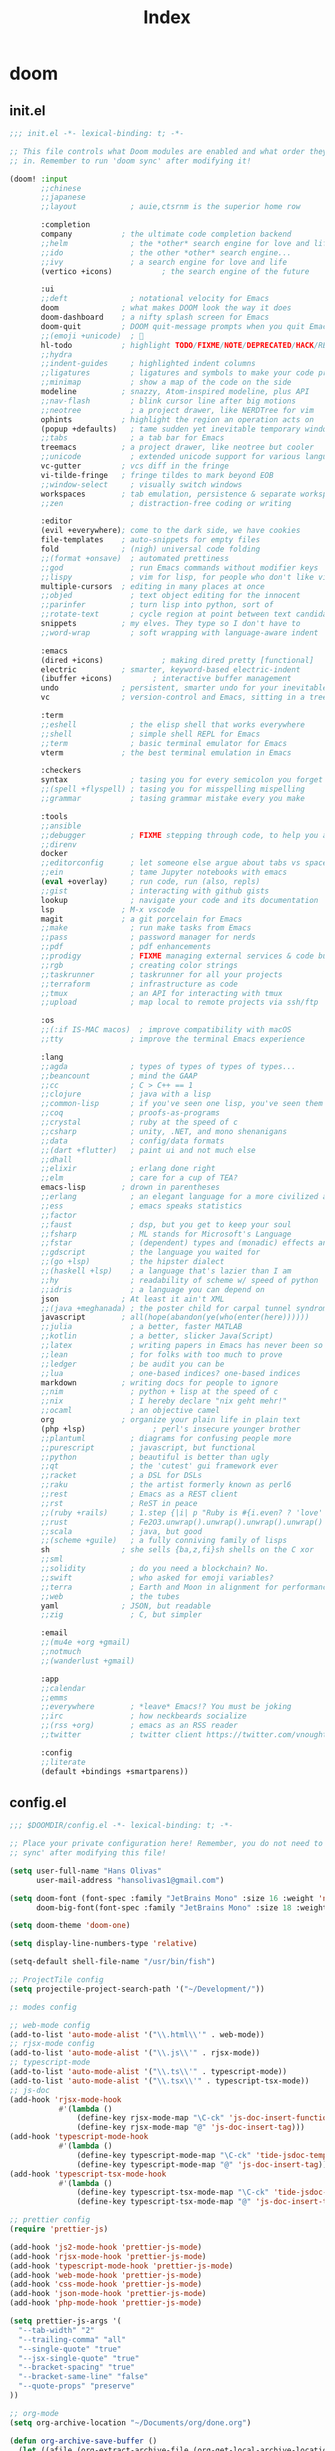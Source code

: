 #+TITLE: Index
#+STARTUP: fold

* doom
** init.el
#+BEGIN_SRC emacs-lisp :tangle ~/.doom.d/init.el :mkdirp yes
;;; init.el -*- lexical-binding: t; -*-

;; This file controls what Doom modules are enabled and what order they load
;; in. Remember to run 'doom sync' after modifying it!

(doom! :input
       ;;chinese
       ;;japanese
       ;;layout            ; auie,ctsrnm is the superior home row

       :completion
       company           ; the ultimate code completion backend
       ;;helm              ; the *other* search engine for love and life
       ;;ido               ; the other *other* search engine...
       ;;ivy               ; a search engine for love and life
       (vertico +icons)           ; the search engine of the future

       :ui
       ;;deft              ; notational velocity for Emacs
       doom              ; what makes DOOM look the way it does
       doom-dashboard    ; a nifty splash screen for Emacs
       doom-quit         ; DOOM quit-message prompts when you quit Emacs
       ;;(emoji +unicode)  ; 🙂
       hl-todo           ; highlight TODO/FIXME/NOTE/DEPRECATED/HACK/REVIEW
       ;;hydra
       ;;indent-guides     ; highlighted indent columns
       ;;ligatures         ; ligatures and symbols to make your code pretty again
       ;;minimap           ; show a map of the code on the side
       modeline          ; snazzy, Atom-inspired modeline, plus API
       ;;nav-flash         ; blink cursor line after big motions
       ;;neotree           ; a project drawer, like NERDTree for vim
       ophints           ; highlight the region an operation acts on
       (popup +defaults)   ; tame sudden yet inevitable temporary windows
       ;;tabs              ; a tab bar for Emacs
       treemacs          ; a project drawer, like neotree but cooler
       ;;unicode           ; extended unicode support for various languages
       vc-gutter         ; vcs diff in the fringe
       vi-tilde-fringe   ; fringe tildes to mark beyond EOB
       ;;window-select     ; visually switch windows
       workspaces        ; tab emulation, persistence & separate workspaces
       ;;zen               ; distraction-free coding or writing

       :editor
       (evil +everywhere); come to the dark side, we have cookies
       file-templates    ; auto-snippets for empty files
       fold              ; (nigh) universal code folding
       ;;(format +onsave)  ; automated prettiness
       ;;god               ; run Emacs commands without modifier keys
       ;;lispy             ; vim for lisp, for people who don't like vim
       multiple-cursors  ; editing in many places at once
       ;;objed             ; text object editing for the innocent
       ;;parinfer          ; turn lisp into python, sort of
       ;;rotate-text       ; cycle region at point between text candidates
       snippets          ; my elves. They type so I don't have to
       ;;word-wrap         ; soft wrapping with language-aware indent

       :emacs
       (dired +icons)             ; making dired pretty [functional]
       electric          ; smarter, keyword-based electric-indent
       (ibuffer +icons)         ; interactive buffer management
       undo              ; persistent, smarter undo for your inevitable mistakes
       vc                ; version-control and Emacs, sitting in a tree

       :term
       ;;eshell            ; the elisp shell that works everywhere
       ;;shell             ; simple shell REPL for Emacs
       ;;term              ; basic terminal emulator for Emacs
       vterm             ; the best terminal emulation in Emacs

       :checkers
       syntax              ; tasing you for every semicolon you forget
       ;;(spell +flyspell) ; tasing you for misspelling mispelling
       ;;grammar           ; tasing grammar mistake every you make

       :tools
       ;;ansible
       ;;debugger          ; FIXME stepping through code, to help you add bugs
       ;;direnv
       docker
       ;;editorconfig      ; let someone else argue about tabs vs spaces
       ;;ein               ; tame Jupyter notebooks with emacs
       (eval +overlay)     ; run code, run (also, repls)
       ;;gist              ; interacting with github gists
       lookup              ; navigate your code and its documentation
       lsp               ; M-x vscode
       magit             ; a git porcelain for Emacs
       ;;make              ; run make tasks from Emacs
       ;;pass              ; password manager for nerds
       ;;pdf               ; pdf enhancements
       ;;prodigy           ; FIXME managing external services & code builders
       ;;rgb               ; creating color strings
       ;;taskrunner        ; taskrunner for all your projects
       ;;terraform         ; infrastructure as code
       ;;tmux              ; an API for interacting with tmux
       ;;upload            ; map local to remote projects via ssh/ftp

       :os
       ;;(:if IS-MAC macos)  ; improve compatibility with macOS
       ;;tty               ; improve the terminal Emacs experience

       :lang
       ;;agda              ; types of types of types of types...
       ;;beancount         ; mind the GAAP
       ;;cc                ; C > C++ == 1
       ;;clojure           ; java with a lisp
       ;;common-lisp       ; if you've seen one lisp, you've seen them all
       ;;coq               ; proofs-as-programs
       ;;crystal           ; ruby at the speed of c
       ;;csharp            ; unity, .NET, and mono shenanigans
       ;;data              ; config/data formats
       ;;(dart +flutter)   ; paint ui and not much else
       ;;dhall
       ;;elixir            ; erlang done right
       ;;elm               ; care for a cup of TEA?
       emacs-lisp        ; drown in parentheses
       ;;erlang            ; an elegant language for a more civilized age
       ;;ess               ; emacs speaks statistics
       ;;factor
       ;;faust             ; dsp, but you get to keep your soul
       ;;fsharp            ; ML stands for Microsoft's Language
       ;;fstar             ; (dependent) types and (monadic) effects and Z3
       ;;gdscript          ; the language you waited for
       ;;(go +lsp)         ; the hipster dialect
       ;;(haskell +lsp)    ; a language that's lazier than I am
       ;;hy                ; readability of scheme w/ speed of python
       ;;idris             ; a language you can depend on
       json              ; At least it ain't XML
       ;;(java +meghanada) ; the poster child for carpal tunnel syndrome
       javascript        ; all(hope(abandon(ye(who(enter(here))))))
       ;;julia             ; a better, faster MATLAB
       ;;kotlin            ; a better, slicker Java(Script)
       ;;latex             ; writing papers in Emacs has never been so fun
       ;;lean              ; for folks with too much to prove
       ;;ledger            ; be audit you can be
       ;;lua               ; one-based indices? one-based indices
       markdown          ; writing docs for people to ignore
       ;;nim               ; python + lisp at the speed of c
       ;;nix               ; I hereby declare "nix geht mehr!"
       ;;ocaml             ; an objective camel
       org               ; organize your plain life in plain text
       (php +lsp)               ; perl's insecure younger brother
       ;;plantuml          ; diagrams for confusing people more
       ;;purescript        ; javascript, but functional
       ;;python            ; beautiful is better than ugly
       ;;qt                ; the 'cutest' gui framework ever
       ;;racket            ; a DSL for DSLs
       ;;raku              ; the artist formerly known as perl6
       ;;rest              ; Emacs as a REST client
       ;;rst               ; ReST in peace
       ;;(ruby +rails)     ; 1.step {|i| p "Ruby is #{i.even? ? 'love' : 'life'}"}
       ;;rust              ; Fe2O3.unwrap().unwrap().unwrap().unwrap()
       ;;scala             ; java, but good
       ;;(scheme +guile)   ; a fully conniving family of lisps
       sh                ; she sells {ba,z,fi}sh shells on the C xor
       ;;sml
       ;;solidity          ; do you need a blockchain? No.
       ;;swift             ; who asked for emoji variables?
       ;;terra             ; Earth and Moon in alignment for performance.
       ;;web               ; the tubes
       yaml              ; JSON, but readable
       ;;zig               ; C, but simpler

       :email
       ;;(mu4e +org +gmail)
       ;;notmuch
       ;;(wanderlust +gmail)

       :app
       ;;calendar
       ;;emms
       ;;everywhere        ; *leave* Emacs!? You must be joking
       ;;irc               ; how neckbeards socialize
       ;;(rss +org)        ; emacs as an RSS reader
       ;;twitter           ; twitter client https://twitter.com/vnought

       :config
       ;;literate
       (default +bindings +smartparens))
#+END_SRC
** config.el
#+BEGIN_SRC emacs-lisp :tangle ~/.doom.d/config.el :mkdirp yes
;;; $DOOMDIR/config.el -*- lexical-binding: t; -*-

;; Place your private configuration here! Remember, you do not need to run 'doom
;; sync' after modifying this file!

(setq user-full-name "Hans Olivas"
      user-mail-address "hansolivas1@gmail.com")

(setq doom-font (font-spec :family "JetBrains Mono" :size 16 :weight 'normal)
      doom-big-font(font-spec :family "JetBrains Mono" :size 18 :weight 'normal))

(setq doom-theme 'doom-one)

(setq display-line-numbers-type 'relative)

(setq-default shell-file-name "/usr/bin/fish")

;; ProjectTile config
(setq projectile-project-search-path '("~/Development/"))

;: modes config

;; web-mode config
(add-to-list 'auto-mode-alist '("\\.html\\'" . web-mode))
;; rjsx-mode config
(add-to-list 'auto-mode-alist '("\\.js\\'" . rjsx-mode))
;; typescript-mode
(add-to-list 'auto-mode-alist '("\\.ts\\'" . typescript-mode))
(add-to-list 'auto-mode-alist '("\\.tsx\\'" . typescript-tsx-mode))
;; js-doc
(add-hook 'rjsx-mode-hook
           #'(lambda ()
               (define-key rjsx-mode-map "\C-ck" 'js-doc-insert-function-doc)
               (define-key rjsx-mode-map "@" 'js-doc-insert-tag)))
(add-hook 'typescript-mode-hook
           #'(lambda ()
               (define-key typescript-mode-map "\C-ck" 'tide-jsdoc-template)
               (define-key typescript-mode-map "@" 'js-doc-insert-tag)))
(add-hook 'typescript-tsx-mode-hook
           #'(lambda ()
               (define-key typescript-tsx-mode-map "\C-ck" 'tide-jsdoc-template)
               (define-key typescript-tsx-mode-map "@" 'js-doc-insert-tag)))

;; prettier config
(require 'prettier-js)

(add-hook 'js2-mode-hook 'prettier-js-mode)
(add-hook 'rjsx-mode-hook 'prettier-js-mode)
(add-hook 'typescript-mode-hook 'prettier-js-mode)
(add-hook 'web-mode-hook 'prettier-js-mode)
(add-hook 'css-mode-hook 'prettier-js-mode)
(add-hook 'json-mode-hook 'prettier-js-mode)
(add-hook 'php-mode-hook 'prettier-js-mode)

(setq prettier-js-args '(
  "--tab-width" "2"
  "--trailing-comma" "all"
  "--single-quote" "true"
  "--jsx-single-quote" "true"
  "--bracket-spacing" "true"
  "--bracket-same-line" "false"
  "--quote-props" "preserve"
))

;; org-mode
(setq org-archive-location "~/Documents/org/done.org")

(defun org-archive-save-buffer ()
  (let ((afile (org-extract-archive-file (org-get-local-archive-location))))
    (if (file-exists-p afile)
      (let ((buffer (find-file-noselect afile)))
        (if (y-or-n-p (format "Save (%s)" buffer))
          (with-current-buffer buffer
            (save-buffer))
          (message "You expressly chose _not_ to save (%s)" buffer)))
      (message "Ooops ... (%s) does not exist." afile))))

(add-hook 'org-archive-hook 'org-archive-save-buffer)
(setq org-directory "~/Documents/org/")
(setq org-agenda-files "~/Documents/org/agenda.org")
(setq org-log-done 'time)

;; org-super-agenda config
(use-package! org-super-agenda
  :after org-agenda
  :init
  (setq org-super-agenda-groups '((:name "Today"
                                        :time-grid t
                                        :scheduled today)
                                  (:name "Due Today"
                                        :deadline today)
                                  (:name "Important"
                                        :priority "A")
                                  (:name "Overdue"
                                        :deadline past)
                                  (:name "Due soon"
                                        :deadline future)
                                  (:name "Big Outcomes"
                                        :tag "bo")))
  :config
  (org-super-agenda-mode))

;; org-super-star
(add-hook 'org-mode-hook (lambda () (org-superstar-mode 1)))

;; org-agenda
(setq org-agenda-files
      (directory-files-recursively "~/Documents/org/" "\\.org$"))


;; KEYBINDINGS

;; vterm
(map! :leader
      :desc "open vterm"
      "v t" #'vterm)

(map! :leader
      :desc "open vterm in the current buffer"
      "v T" #'+vterm/here)

;; evil-mode
(after! evil-snipe
  (evil-snipe-mode -1))

(remove-hook 'doom-first-input-hook #'evil-snipe-mode)

;; easy-motion
(evilem-default-keybindings "SPC")

;; global key bindings
(global-set-key (kbd "M-k")   #'drag-stuff-up)
(global-set-key (kbd "M-j") #'drag-stuff-down)
(global-set-key (kbd "M-l") #'sp-backward-barf-sexp)
(global-set-key (kbd "M-h") #'sp-backward-slurp-sexp)
(global-set-key (kbd "C-M-l") #'downcase-word)

;; dashboard image
;; (setq fancy-splash-image "~/Pictures/etc/komi-san-2-small.jpg")

;; icons
(setq doom-themes-treemacs-theme "doom-colors")

#+END_SRC
** pacakges.el
#+BEGIN_SRC emacs-lisp :tangle ~/.doom.d/packages.el :mkdirp yes
;; -*- no-byte-compile: t; -*-
;;; $DOOMDIR/packages.el

;; modes
(package! web-mode)
(package! css-mode)

;; formatting
(package! prettier-js)

;; utilities
(package! js-doc)
(package! yasnippet)

;; org
(package! org-super-agenda)
(package! org-superstar)

;; vim
(package! evil-easymotion)
(package! evil-surround)
#+END_SRC

** snippets
*** rjsx-mode
#+begin_src conf :tangle ~/.doom.d/snippets/rjsx-mode/react-function-component-javascript :mkdirp yes
# -*- mode: snippet -*-
# name: react function component javascript
# key: rfc
# --

const $1 = () => {
  return $0;
};

export default $1;

#+end_src
*** typescript-tsx-mode
**** import-default
#+begin_src conf :tangle ~/.doom.d/snippets/typescript-tsx-mode/import-default :mkdirp yes
# -*- mode: snippet -*-
# name: import default
# key: imd
# --

import $1 from '$2'
$0

#+end_src
**** react-function-component-typescript
#+begin_src conf :tangle ~/.doom.d/snippets/typescript-tsx-mode/react-function-component-typescript :mkdirp yes
# -*- mode: snippet -*-
# name: react funcion component typescript
# key: rfct
# --
import React from 'react';

const $1: React.FC = () => {
  return $0;
};

export default $1;
#+end_src
* alacritty
#+BEGIN_SRC conf :tangle ~/.config/alacritty/alacritty.yml :mkdirp yes
window:
  # Window dimensions (changes require restart)
  #
  # Specified in number of columns/lines, not pixels. If both are zero this
  # setting is ignored.
  dimensions:
    columns: 120
    lines: 30

  # Window padding (changes require restart)
  #
  # Blank space added around the window in pixels. This padding is not scaled by
  # DPI and the specified value is always added at both opposing sides.
  padding:
    x: 0
    y: 0

  # Spread additional padding evenly around the terminal content.
  dynamic_padding: false

  # Window decorations
  #
  # Available values:
  # - full: borders and title bar
  # - none: neither borders nor title bar
  # - transparent: title bar, transparent background and title bar buttons
  # - buttonless: title bar, transparent background, but no title bar buttons
  decorations: full

  # Startup Mode (changes require restart)
  #
  # Values for `startup_mode`:
  #   - Windowed
  #   - Maximized
  #   - Fullscreen
  #
  # Values for `startup_mode` (macOS only):
  #   - SimpleFullscreen
  startup_mode: Windowed

scrolling:
  # How many lines of scrollback to keep,
  # '0' will disable scrolling.
  history: 10000

  # Number of lines the viewport will move for every line
  # scrolled when scrollback is enabled (history > 0).
  multiplier: 3

  # Faux Scrolling
  #
  # The `faux_multiplier` setting controls the number
  # of lines the terminal should scroll when the alternate
  # screen buffer is active. This is used to allow mouse
  # scrolling for applications like `man`.
  #
  # To disable this completely, set `faux_multiplier` to 0.
  faux_multiplier: 3

  # Automatically scroll to the bottom when new text is written
  # to the terminal.
  auto_scroll: false

# Font configuration (changes require restart)
font:
  # The normal (roman) font face to use.
  # Style can be specified to pick a specific face.
  normal:
    family: JetBrains Mono
    style: Regular

  # The bold font face
  bold:
    family: JetBrains Mono
    style: Bold

  # The italic font face
  italic:
    family: JetBrains Mono
    style: Italic

  # Point size of the font
  size: 14.0

  # Offset is the extra space around each character. offset.y can be thought of
  # as modifying the linespacing, and offset.x as modifying the letter spacing.
  offset:
    x: 0
    y: 0

  # Glyph offset determines the locations of the glyphs within their cells with
  # the default being at the bottom. Increase the x offset to move the glyph to
  # the right, increase the y offset to move the glyph upward.
  glyph_offset:
    x: 0
    y: 0

# When true, bold text is drawn using the bright variant of colors.
draw_bold_text_with_bright_colors: false

# Use custom cursor colors. If true, display the cursor in the cursor.foreground
# and cursor.background colors, otherwise invert the colors of the cursor.
custom_cursor_colors: true

# Theme doom-one
colors:
    primary:
        background: '#282c34'
        foreground: '#bbc2cf'
    cursor:
        cursor: '#4CA6E3'
        text: '#BABABA'
    normal:
        black: '#3E4556'
        red: '#E56160'
        green: '#88AB5A'
        yellow: '#D4AB6E'
        blue: '#4CA6E3'
        magenta: '#c678dd'
        cyan: '#3FC3E5'
        white: '#DFDFD9'
    bright:
        black: '#5B6268'
        red: '#ff6c6b'
        green: '#98be65'
        yellow: '#ECBE7B'
        blue: '#51afef'
        magenta: '#a9a1e1'
        cyan: '#46D9FF'
        white: '#f8f8f2'

# Background opacity
window.opacity: 1.0

# Key bindings
#
# Key bindings are specified as a list of objects. Each binding will specify a
# key and modifiers required to trigger it, terminal modes where the binding is
# applicable, and what should be done when the key binding fires. It can either
# send a byte sequence to the running application (`chars`), execute a
# predefined action (`action`) or fork and execute a specified command plus
# arguments (`command`).
#
# Bindings are always filled by default, but will be replaced when a new binding
# with the same triggers is defined. To unset a default binding, it can be
# mapped to the `None` action.
#
# Example:
#   `- { key: V, mods: Control|Shift, action: Paste }`
#
# Available fields:
#   - key
#   - mods (optional)
#   - chars | action | command (exactly one required)
#   - mode (optional)
#
# Values for `key`:
#   - `A` -> `Z`
#   - `F1` -> `F12`
#   - `Key1` -> `Key0`
#
#   A full list with available key codes can be found here:
#   https://docs.rs/glutin/*/glutin/enum.VirtualKeyCode.html#variants
#
#   Instead of using the name of the keys, the `key` field also supports using
#   the scancode of the desired key. Scancodes have to be specified as a
#   decimal number.
#   This command will allow you to display the hex scancodes for certain keys:
#     `showkey --scancodes`
#
# Values for `mods`:
#   - Command
#   - Control
#   - Option
#   - Super
#   - Shift
#   - Alt
#
#   Multiple `mods` can be combined using `|` like this: `mods: Control|Shift`.
#   Whitespace and capitalization is relevant and must match the example.
#
# Values for `chars`:
#   The `chars` field writes the specified string to the terminal. This makes
#   it possible to pass escape sequences.
#   To find escape codes for bindings like `PageUp` ("\x1b[5~"), you can run
#   the command `showkey -a` outside of tmux.
#   Note that applications use terminfo to map escape sequences back to
#   keys. It is therefore required to update the terminfo when
#   changing an escape sequence.
#
# Values for `action`:
#   - Paste
#   - PasteSelection
#   - Copy
#   - IncreaseFontSize
#   - DecreaseFontSize
#   - ResetFontSize
#   - ScrollPageUp
#   - ScrollPageDown
#   - ScrollLineUp
#   - ScrollLineDown
#   - ScrollToTop
#   - ScrollToBottom
#   - ClearHistory
#   - Hide
#   - Quit
#   - ClearLogNotice
#   - SpawnNewInstance
#   - ToggleFullscreen
#   - None
#
# Values for `action` (macOS only):
#   - ToggleSimpleFullscreen: Enters fullscreen without occupying another space
#
# Values for `command`:
#   The `command` field must be a map containing a `program` string and
#   an `args` array of command line parameter strings.
#
#   Example:
#       `command: { program: "alacritty", args: ["-e", "vttest"] }`
#
# Values for `mode`:
#   - ~AppCursor
#   - AppCursor
#   - ~AppKeypad
#   - AppKeypad
#
key_bindings:
  - { key: Equals,   mods: Control,       action: IncreaseFontSize             }
  - { key: Minus,    mods: Control,       action: DecreaseFontSize             }
  - { key: Minus,    mods: Control|Alt, action: ResetFontSize                }

  - { key: PageUp,   mods: Control,   action: ScrollPageUp   }
  - { key: PageDown, mods: Control,   action: ScrollPageDown }
  - { key: End,      mods: Control,   action: ScrollToBottom }
  - { key: Home,     mods: Control,   action: ScrollToTop    }

  - { key: K,        mods: Control, action: ClearHistory   }

mouse:
  # Click settings
  #
  # The `double_click` and `triple_click` settings control the time
  # alacritty should wait for accepting multiple clicks as one double
  # or triple click.
  double_click: { threshold: 300 }
  triple_click: { threshold: 300 }

  # If this is `true`, the cursor is temporarily hidden when typing.
  hide_when_typing: true

selection:
  semantic_escape_chars: ",│`|:\"' ()[]{}<>"

  # When set to `true`, selected text will be copied to the primary clipboard.
  save_to_clipboard: false

# Mouse bindings
#
# Available fields:
# - mouse
# - action
# - mods (optional)
#
# Values for `mouse`:
# - Middle
# - Left
# - Right
# - Numeric identifier such as `5`
#
# All available `mods` and `action` values are documented in the key binding
# section.
mouse_bindings:
  - { mouse: Middle, action: PasteSelection }

cursor:
  # Cursor style
  #
  # Values for 'style':
  #   - ▇ Block
  #   - _ Underline
  #   - | Beam
  style: Block

  # If this is `true`, the cursor will be rendered as a hollow box when the
  # window is not focused.
  unfocused_hollow: true

# dynamic_title: false

# Live config reload (changes require restart)
live_config_reload: true

debug:
  # Should display the render timer
  render_timer: false

  # Keep the log file after quitting Alacritty.
  persistent_logging: false

  # Log level
  #
  # Values for `log_level`:
  #   - OFF
  #   - ERROR
  #   - WARN
  #   - INFO
  #   - DEBUG
  #   - TRACE
  log_level: OFF

  # Print all received window events.
  print_events: false

  # Record all characters and escape sequences as test data.
  ref_test: false

# vim: nospell

#+END_SRC
* bspwm
#+BEGIN_SRC shell :tangle ~/.config/bspwm/bspwmrc :mkdirp yes
#!/bin/sh

# STARTUP
#pgrep -x sxhkd > /dev/null || sxhkd &
sxhkd &
nm-applet &
$HOME/.config/polybar/launch.sh
feh --bg-fill ~/wallpapers/wallpaper-chainsawman-03.jpg
emacs --daemon &
redshift -P -O 2500
# monitor
xrandr --output DP-1 --mode 1920x1080 --rate 119.98

# virtual Desktops
bspc monitor -d I II III IV V VI VII VIII IX X

bspc config border_width         2
bspc config window_gap          10

#BSPWM coloring
bspc config normal_border_color "#bbc2cf"
bspc config active_border_color "#bbc2cf"
bspc config focused_border_color "#4ca6e3"
bspc config presel_feedback_color "#5e81ac"

bspc config split_ratio          0
bspc config borderless_monocle   true
bspc config gapless_monocle      true

bspc rule -a firefox desktop='^1'
bspc rule -a Google-chrome desktop='^1'
bspc rule -a Emacs desktop='^2' state=tiled follow=on
# bspc rule -a Gimp desktop='^8' state=floating follow=on
# bspc rule -a mplayer2 state=floating
# bspc rule -a Kupfer.py focus=on
# bspc rule -a Screenkey manage=off

# all application on tiled
# bspc rule -a \* state=tiled
#+END_SRC
* sxhkd
#+BEGIN_SRC conf :tangle ~/.config/sxhkd/sxhkdrc :mkdirp yes
#
# wm independent hotkeys
#

# terminal emulator
super + Return
	alacritty

# program launcher
super + shift + p
	rofi -show run -theme Monokai

# program launcher (Apps)
super + p
	rofi -show drun -theme Monokai -icon-theme "Tela-circle" -show-icons

# make sxhkd reload its configuration files:
super + Escape
	pkill -USR1 -x sxhkd

#
# bspwm hotkeys
#

# quit/restart bspwm
super + alt + {q,r}
	bspc {quit,wm -r}

# close and kill
super + {_,shift + } q
	bspc node -{c,k}

# alternate between the tiled and monocle layout
super + m
	bspc desktop -l next

# send the newest marked node to the newest preselected node
super + y
	bspc node newest.marked.local -n newest.!automatic.local

# swap the current node and the biggest window
super + g
	bspc node -s biggest.window

#
# state/flags
#

# set the window state
super + {t,shift + t,s,f}
	bspc node -t {tiled,pseudo_tiled,floating,fullscreen}

# set the node flags
super + ctrl + {m,x,y,z}
	bspc node -g {marked,locked,sticky,private}

#
# focus/swap
#

# focus the node in the given direction
super + {_,shift + }{h,j,k,l}
	bspc node -{f,s} {west,south,north,east}

# focus the node for the given path jump
super + {p,b,comma,period}
	bspc node -f @{parent,brother,first,second}

# focus the next/previous window in the current desktop
super + {_,shift + }c
	bspc node -f {next,prev}.local.!hidden.window

# focus the next/previous desktop in the current monitor
super + bracket{left,right}
	bspc desktop -f {prev,next}.local

# focus the last node/desktop
super + {grave,Tab}
	bspc {node,desktop} -f last

# focus the older or newer node in the focus history
super + {o,i}
	bspc wm -h off; \
	bspc node {older,newer} -f; \
	bspc wm -h on

# focus or send to the given desktop
super + {_,shift + }{1-9,0}
	bspc {desktop -f,node -d} '^{1-9,10}'

#
# preselect
#

# preselect the direction
super + ctrl + {h,j,k,l}
	bspc node -p {west,south,north,east}

# preselect the ratio
super + ctrl + {1-9}
	bspc node -o 0.{1-9}

# cancel the preselection for the focused node
super + ctrl + space
	bspc node -p cancel

# cancel the preselection for the focused desktop
super + ctrl + shift + space
	bspc query -N -d | xargs -I id -n 1 bspc node id -p cancel

#
# move/resize
#

# expand a window by moving one of its side outward
super + alt + {h,j,k,l}
	bspc node -z {left -20 0,bottom 0 20,top 0 -20,right 20 0}

# contract a window by moving one of its side inward
super + alt + shift + {h,j,k,l}
	bspc node -z {right -20 0,top 0 20,bottom 0 -20,left 20 0}

# move a floating window
super + {Left,Down,Up,Right}
	bspc node -v {-20 0,0 20,0 -20,20 0}

# volume control
XF86AudioLowerVolume
	amixer set Master 5%-
XF86AudioRaiseVolume
	amixer set Master 5%+
XF86AudioMute
	amixer set Master toggle

# brightness control
XF86MonBrightnessDown
	sudo xbacklight -dec 5
XF86MonBrightnessUp
	sudo xbacklight -inc 5

# lock screen
super + x
	betterlockscreen -l

# emacs
super + e
	emacsclient -c -a 'emacs'
super + d
    emacsclient -c -a '' --eval '(dired nil)'

# screenshot
Print
	flameshot gui

super + Print
	flameshot full -c
#+END_SRC
* dunst
#+begin_src conf :tangle ~/.config/dunst/dunstrc :mkdirp yes
[global]
    monitor = 0
    follow = mouse
    width = 350
    offset = 10x50
    progress_bar = true
    progress_bar_height = 10
    progress_bar_frame_width = 1
    progress_bar_min_width = 150
    progress_bar_max_width = 400
    indicate_hidden = yes
    shrink = no
    separator_height = 2
    padding = 8
    horizontal_padding = 8
    text_icon_padding = 0
    frame_color = "#bbc2cf"
    separator_color = frame
    sort = yes
    idle_threshold = 120
    font = JetBrains Mono Nerd Font Medium 10
    line_height = 0
    markup = full
    format = "<b>%s</b>\n%b"
    alignment = left
    vertical_alignment = center
    show_age_threshold = 60
    word_wrap = yes
    ellipsize = middle
    ignore_newline = no
    stack_duplicates = true
    hide_duplicate_count = false
    show_indicators = yes
    icon_position = left
    min_icon_size = 0
    max_icon_size = 32
    icon_path = /usr/share/icons/Adwaita
    sticky_history = yes
    history_length = 20
    always_run_script = true
    title = Dunst
    class = Dunst
    ignore_dbusclose = false
    force_xwayland = false
    force_xinerama = false
    mouse_left_click = do_action, close_current
    mouse_middle_click = do_action, close_current
    mouse_right_click = close_all

[play_sound]
    summary = "*"
    script = /home/hann0t/.config/dunst/soundAlert.sh

[urgency_low]
    background = "#282c34"
    foreground = "#A0A8CD"
    timeout = 10

[urgency_normal]
    background = "#282c34"
    foreground = "#A0A8CD"
    timeout = 10

[urgency_critical]
    background = "#282c34"
    foreground = "#E56160"
    timeout = 30

#+end_src
* fish
#+BEGIN_SRC shell :tangle ~/.config/fish/config.fish :mkdirp yes
alias ls="exa -al --color=always --group-directories-first"
alias sail='[ -f sail ] && bash sail || bash vendor/bin/sail'

# remove the greeting message
set -U fish_greeting

# info in the terminal
pfetch

# export MPD_HOST="127.0.0.1"
# export MPD_PORT="6601"

# PATH

# startship
starship init fish | source
#+END_SRC
* polybar
** theme config
#+begin_src conf :tangle ~/.config/polybar/config :mkdirp yes
[colors]
;background = ${xrdb:color0:#282c34}
background = #282c34
background-alt = #282c34
;foreground = ${xrdb:color7:#4ca6e3}
foreground = #4ca6e3
foreground-alt = #bbc2cf
primary = #bbc2cf
secondary = #bbc2cf
alert = #e56160

[bar/main]
width = 100%
height = 27
radius = 0
fixed-center = false
override-redirect = false

background = ${colors.background}
foreground = ${colors.foreground}

; line-size = 3
; line-color = #f00

border-size = 4
border-color = #ff282c34

padding-left = 0
padding-right = 0

module-margin-left = 1
module-margin-right = 2

font-0 = JetBrains Mono:pixelsize=10;1
font-1 = JetBrains Mono:pixelsize=10;1
font-2 = JetBrains Mono Nerd Font:pixelsize=10;1

modules-left = bspwm xwindow
modules-center =
modules-right = pulseaudio filesystem memory cpu date powermenu

tray-position = right
tray-detached = false
tray-padding = 0

cursor-click = pointer
cursor-scroll = ns-resize


[module/xwindow]
type = internal/xwindow
label = %title:0:40:...%
format-foreground = #bbc2cf

[module/bspwm]
type = internal/bspwm

label-focused = %index%
label-focused-background = ${colors.foreground}
label-focused-foreground = ${colors.background}
label-focused-underline= ${colors.primary}
label-focused-padding = 1

label-occupied = %index%
label-occupied-padding = 1

label-urgent = %index%!
label-urgent-background = ${colors.alert}
label-urgent-padding = 1

label-empty = %index%
label-empty-foreground = ${colors.foreground-alt}
label-empty-padding = 1
;
; Separator in between workspaces
; label-separator = |

[module/filesystem]
type = internal/fs
interval = 25

mount-0 = /

format-mounted = <label-mounted>
format-mounted-prefix = " "
format-mounted-prefix-foreground = ${colors.foreground-alt}
format-mounted-foreground = ${colors.foreground-alt}
label-mounted = %free%/%total%

;label-unmounted = %mountpoint%: not mounted
;label-unmounted-foreground = ${colors.foreground-alt}

[module/cpu]
type = internal/cpu
interval = 2
format-prefix = " "
format-prefix-foreground = ${colors.foreground-alt}
format-foreground = ${colors.foreground-alt}
label = %percentage:2%%

[module/memory]
type = internal/memory
interval = 2
format-prefix = "  "
format-prefix-foreground = ${colors.foreground-alt}
format-foreground = ${colors.foreground-alt}
label = %percentage_used%%

[module/date]
type = internal/date
interval = 60
date = %a %d %b
time = %l:%M %p
label =  %date%   %time%
format-padding = 1
format-foreground = ${colors.foreground-alt}

[module/pulseaudio]
type = internal/pulseaudio

format-volume = <label-volume> <bar-volume>
label-volume = vol %percentage%%
label-volume-foreground = ${colors.foreground-alt}

label-muted = "  Muted "
label-muted-foreground = ${colors.foreground-alt}

bar-volume-width = 7
bar-volume-foreground-0 = ${colors.foreground}
bar-volume-foreground-1 = ${colors.foreground}
bar-volume-foreground-2 = ${colors.foreground}
bar-volume-foreground-3 = ${colors.foreground}
bar-volume-foreground-4 = ${colors.foreground}
bar-volume-foreground-5 = ${colors.foreground}
bar-volume-foreground-6 = ${colors.foreground}
bar-volume-gradient = false
bar-volume-indicator = |
bar-volume-indicator-font = 1
bar-volume-fill = ─
bar-volume-fill-font = 1
bar-volume-empty = ─
bar-volume-empty-font = 1
bar-volume-empty-foreground = ${colors.foreground-alt}

[module/powermenu]
type = custom/menu

expand-right = true

format-spacing = 1

label-open = "  "
label-open-foreground = ${colors.secondary}
label-close = cancel
label-close-foreground = ${colors.secondary}
label-separator = |
label-separator-foreground = ${colors.foreground-alt}

menu-0-0 = reboot
menu-0-0-exec = menu-open-1
menu-0-1 = power off
menu-0-1-exec = menu-open-2

menu-1-0 = cancel
menu-1-0-exec = menu-open-0
menu-1-1 = reboot
menu-1-1-exec = sudo reboot

menu-2-0 = power off
menu-2-0-exec = sudo poweroff
menu-2-1 = cancel
menu-2-1-exec = menu-open-0

[settings]
screenchange-reload = true
;compositing-background = xor
; compositing-background = screen
;compositing-foreground = source
;compositing-border = over
; pseudo-transparency = false

[global/wm]
margin-top = 4
margin-bottom = 5

; vim:ft=dosini
#+end_src
** launch config
#+begin_src shell :tangle ~/.config/polybar/launch.sh :mkdirp yes
#!/bin/sh

# Terminate already running bar instances
killall -q polybar

# Launch bar1 and bar2
polybar main 2>&1 | tee -a /tmp/polybar.log & disown
# MONITORS=$(xrandr --query | grep " connected" | cut -d" " -f1)

# MONITORS=$MONITORS polybar main;

echo "Bars launched..."

#+end_src

* mpd
#+begin_src conf :tangle ~/.mpd/mpd.conf :mkdirp yes
music_directory "/media/hann0t/Music"
playlist_directory "/media/hann0t/Music/playlists"
db_file "/home/hann0t/.mpd/mpd.db"
log_file "/home/hann0t/.mpd/mpd.log"
pid_file "/home/hann0t/.mpd/mpd.pid"
state_file "/home/hann0t/.mpd/mpdstate"
# group "audio"

# audio_output {
# 	type	"alsa"
	# name	"My ALSA Device"
# }
audio_output {
	type "pulse"
	name "My Pulse Output"
}

audio_output {
	type "fifo"
	name "fifo_visualizer"
	path "/tmp/mpd.fifo"
	format "44100:16:2"
}

bind_to_address "127.0.0.1"
port "6601"

#+end_src
* ncmpcpp
** ncmpcpp_notify
#+begin_src shell :tangle ~/.ncmpcpp/ncmpcpp_notify.sh :mkdirp yes
#!/bin/bash

# Send notification with album art when ncmpcpp plays a new song
# execute_on_song_change must be set in ncmpcpp config

readonly MUSIC_DIR="/media/hann0t/Music"
readonly SONG_PATH="$(mpc --format '%file%' current)"
readonly SONG_DIR="$(dirname "${SONG_PATH}")"
readonly ALBUM_ART_PATH="${MUSIC_DIR}/${SONG_DIR}/cover.ico"

notify-send -i "${ALBUM_ART_PATH}" "♫ Now Playing ♫" "$(mpc --format '%title% - %artist%' current)"
#+end_src
** config
#+begin_src conf :tangle ~/.ncmpcpp/config :mkdir yes
#######################################################################
##   This is configuration file. Copy it to $HOME/.ncmpcpp/config    ##
##  or $XDG_CONFIG_HOME/ncmpcpp/config and set up your preferences   ##
#######################################################################

### directories ###

ncmpcpp_directory = ~/.ncmpcpp
mpd_music_dir = "/media/hann0t/hardDrive/Music/"

mpd_host = "127.0.0.1"
mpd_port = "6601"

### Directory for storing downloaded lyrics ###

# lyrics_directory = ~/.lyrics


################################

% egrep -v '^#' .ncmpcpp/config

visualizer_in_stereo = "no"
# visualizer_fifo_path = "~/.config/mpd/mpd.fifo"
visualizer_fifo_path = "/tmp/mpd.fifo"
visualizer_output_name = "my_fifo"
visualizer_sync_interval = "10"
visualizer_type = "spectrum"
# visualizer_look = "▮"
# visualizer_look = "º|"
visualizer_look = "▀▋"
# visualizer_look = "●▮"
visualizer_color = "blue, cyan, green, yellow, magenta, red, black"

message_delay_time = "2"

playlist_shorten_total_times = "yes"
playlist_display_mode = "classic"
playlist_editor_display_mode = "columns"

browser_display_mode = "columns"

search_engine_display_mode = "columns"

autocenter_mode = "yes"

mouse_support = "yes"

centered_cursor = "yes"

user_interface = "classic"

follow_now_playing_lyrics = "yes"

locked_screen_width_part = "60"

display_bitrate = "no"

external_editor = "vim"

progressbar_elapsed_color = "white"
progressbar_color = "black"

#progressbar_look = "▃▃▃"
# progressbar_look = "──"
progressbar_look = "─╼─"
#progressbar_look = "==─"

header_visibility = "no"
statusbar_visibility = "yes"
titles_visibility = "no"

statusbar_color = "white"

enable_window_title = "yes"

now_playing_prefix = "$b$1"
now_playing_suffix = "$8$/b"

#now_playing_prefix = "$u$2"
#now_playing_suffix = "$2$/u$2"

song_columns_list_format = "(6)[]{} (23)[cyan]{a} (26)[yellow]{t|f} (40)[green]{b} (4)[blue]{l}"

# song_list_format = " $7%l  $2%t $R$5%a "
# song_list_format = "$1> $2%a$8 - $3%b - $8%t $R $3%l  "
song_list_format = "$1> $5%a$8 - $8%t $R $2%l  "

song_status_format = "$b$7♫ $2%a $8- $3%b $8- $8%t "
song_window_title_format = " {%a} - {%t}"


###################
##  song format  ##
##
## For a song format you can use:
##
## %l - length
## %f - filename
## %D - directory
## %a - artist
## %A - album artist
## %t - title
## %b - album
## %y - date
## %n - track number (01/12 -> 01)
## %N - full track info (01/12 -> 01/12)
## %g - genre
## %c - composer
## %p - performer
## %d - disc
## %C - comment
## %P - priority
## $R - begin right alignment
##
##
## Colors:
##
## - 0 - default window color (discards all other colors)
## - 1 - black
## - 2 - red
## - 3 - green
## - 4 - yellow
## - 5 - blue
## - 6 - magenta
## - 7 - cyan
## - 8 - white
## - 9 - end of current color
## - b - bold text
## - u - underline text
## - r - reverse colors
## - a - use alternative character set
##
##
###################################################################
##  Custom command that will be executed each time song changes  ##
##
#execute_on_song_change =
#
##
###########################################################################
##  Custom command that will be executed each time player state changes  ##
##    The environment variable MPD_PLAYER_STATE is set to the current    ##
##     state (either unknown, play, pause, or stop) for its duration     ##
##
#
#execute_on_player_state_change = notify-send "$(mpc current)"

startup_slave_screen=visualizer

# execute_on_song_change="notify-send "Now playing" "$(ncmpcpp -q --current-song="{%a - }{%t}|{%f}")""
execute_on_song_change = ~/.ncmpcpp/ncmpcpp_notify.sh

#+end_src
